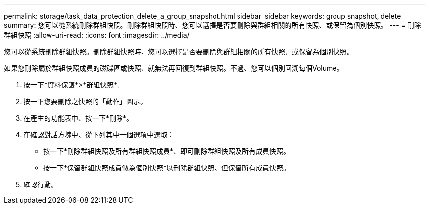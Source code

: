 ---
permalink: storage/task_data_protection_delete_a_group_snapshot.html 
sidebar: sidebar 
keywords: group snapshot, delete 
summary: 您可以從系統刪除群組快照。刪除群組快照時、您可以選擇是否要刪除與群組相關的所有快照、或保留為個別快照。 
---
= 刪除群組快照
:allow-uri-read: 
:icons: font
:imagesdir: ../media/


[role="lead"]
您可以從系統刪除群組快照。刪除群組快照時、您可以選擇是否要刪除與群組相關的所有快照、或保留為個別快照。

如果您刪除屬於群組快照成員的磁碟區或快照、就無法再回復到群組快照。不過、您可以個別回溯每個Volume。

. 按一下*資料保護*>*群組快照*。
. 按一下您要刪除之快照的「動作」圖示。
. 在產生的功能表中、按一下*刪除*。
. 在確認對話方塊中、從下列其中一個選項中選取：
+
** 按一下*刪除群組快照及所有群組快照成員*、即可刪除群組快照及所有成員快照。
** 按一下*保留群組快照成員做為個別快照*以刪除群組快照、但保留所有成員快照。


. 確認行動。

